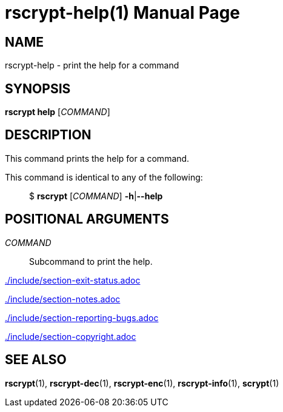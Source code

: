 // SPDX-FileCopyrightText: 2023 Shun Sakai
//
// SPDX-License-Identifier: CC-BY-4.0

= rscrypt-help(1)
// Specify in UTC.
:docdate: 2023-07-17
:doctype: manpage
ifdef::revnumber[:mansource: rscrypt {revnumber}]
ifndef::revnumber[:mansource: rscrypt]
:manmanual: General Commands Manual
ifndef::site-gen-antora[:includedir: ./include]

== NAME

rscrypt-help - print the help for a command

== SYNOPSIS

*rscrypt help* [_COMMAND_]

== DESCRIPTION

This command prints the help for a command.

This command is identical to any of the following:{blank}::

  $ *rscrypt* [_COMMAND_] *-h*|*--help*

== POSITIONAL ARGUMENTS

_COMMAND_::

  Subcommand to print the help.

ifndef::site-gen-antora[include::{includedir}/section-exit-status.adoc[]]
ifdef::site-gen-antora[include::partial$man/man1/include/section-exit-status.adoc[]]

ifndef::site-gen-antora[include::{includedir}/section-notes.adoc[]]
ifdef::site-gen-antora[include::partial$man/man1/include/section-notes.adoc[]]

ifndef::site-gen-antora[include::{includedir}/section-reporting-bugs.adoc[]]
ifdef::site-gen-antora[include::partial$man/man1/include/section-reporting-bugs.adoc[]]

ifndef::site-gen-antora[include::{includedir}/section-copyright.adoc[]]
ifdef::site-gen-antora[include::partial$man/man1/include/section-copyright.adoc[]]

== SEE ALSO

*rscrypt*(1), *rscrypt-dec*(1), *rscrypt-enc*(1), *rscrypt-info*(1), *scrypt*(1)
